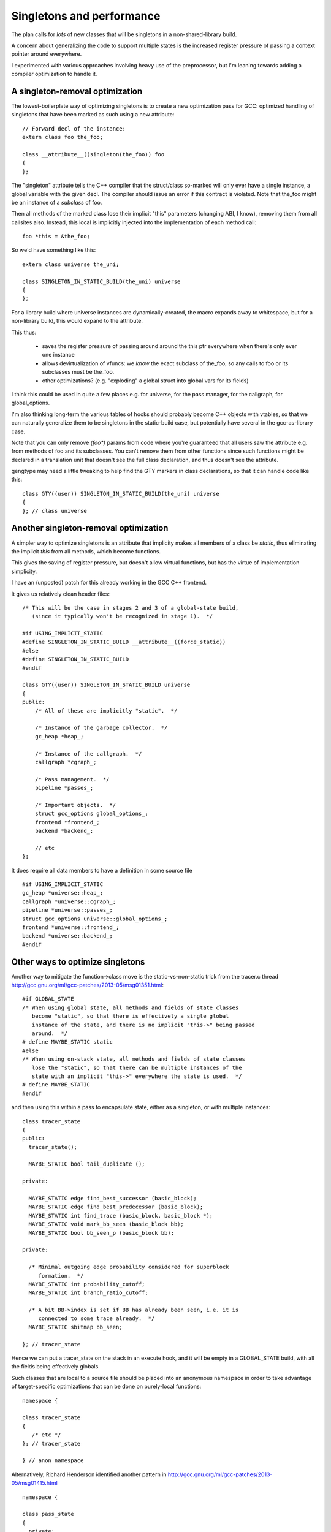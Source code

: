 Singletons and performance
==========================
The plan calls for *lots* of new classes that will be singletons
in a non-shared-library build.

A concern about generalizing the code to support multiple states is
the increased register pressure of passing a context pointer around
everywhere.

I experimented with various approaches involving heavy use of the
preprocessor, but I'm leaning towards adding a compiler optimization to
handle it.

A singleton-removal optimization
^^^^^^^^^^^^^^^^^^^^^^^^^^^^^^^^
The lowest-boilerplate way of optimizing singletons is to create a new
optimization pass for GCC:  optimized handling of singletons that have
been marked as such using a new attribute::

  // Forward decl of the instance:
  extern class foo the_foo;

  class __attribute__((singleton(the_foo)) foo
  {
  };

The "singleton" attribute tells the C++ compiler that the struct/class
so-marked will only ever have a single instance, a global variable with
the given decl.  The compiler should issue an error if this contract is
violated.  Note that the_foo might be an instance of a *subclass* of foo.

Then all methods of the marked class lose their implicit "this"
parameters (changing ABI, I know), removing them from all callsites
also.  Instead, this local is implicitly injected into the
implementation of each method call::

   foo *this = &the_foo;

So we'd have something like this::

  extern class universe the_uni;

  class SINGLETON_IN_STATIC_BUILD(the_uni) universe
  {
  };

For a library build where universe instances are dynamically-created, the
macro expands away to whitespace, but for a non-library build, this
would expand to the attribute.

This thus:

  * saves the register pressure of passing around around the this ptr
    everywhere when there's only ever one instance

  * allows devirtualization of vfuncs: we *know* the exact subclass of
    the_foo, so any calls to foo or its subclasses must be the_foo.

  * other optimizations?  (e.g. "exploding" a global struct into global
    vars for its fields)

I think this could be used in quite a few places e.g. for universe, for
the pass manager, for the callgraph, for global_options.

I'm also thinking long-term the various tables of hooks should probably
become C++ objects with vtables, so that we can naturally generalize
them to be singletons in the static-build case, but potentially have
several in the gcc-as-library case.

Note that you can only remove `(foo*)` params from code where you're
guaranteed that all users saw the attribute e.g. from methods of foo and
its subclasses.  You can't remove them from other functions since such
functions might be declared in a translation unit that doesn't see the full
class declaration, and thus doesn't see the attribute.

gengtype may need a little tweaking to help find the GTY markers in
class declarations, so that it can handle code like this::

  class GTY((user)) SINGLETON_IN_STATIC_BUILD(the_uni) universe
  {
  }; // class universe


Another singleton-removal optimization
^^^^^^^^^^^^^^^^^^^^^^^^^^^^^^^^^^^^^^

A simpler way to optimize singletons is an attribute that implicity makes all
members of a class be `static`, thus eliminating the implicit `this` from all
methods, which become functions.

This gives the saving of register pressure, but doesn't allow virtual
functions, but has the virtue of implementation simplicity.

I have an (unposted) patch for this already working in the GCC C++ frontend.

It gives us relatively clean header files::

   /* This will be the case in stages 2 and 3 of a global-state build,
      (since it typically won't be recognized in stage 1).  */

   #if USING_IMPLICIT_STATIC
   #define SINGLETON_IN_STATIC_BUILD __attribute__((force_static))
   #else
   #define SINGLETON_IN_STATIC_BUILD
   #endif

   class GTY((user)) SINGLETON_IN_STATIC_BUILD universe
   {
   public:
       /* All of these are implicitly "static".  */

       /* Instance of the garbage collector.  */
       gc_heap *heap_;

       /* Instance of the callgraph.  */
       callgraph *cgraph_;

       /* Pass management.  */
       pipeline *passes_;

       /* Important objects.  */
       struct gcc_options global_options_;
       frontend *frontend_;
       backend *backend_;

       // etc
   };

It does require all data members to have a definition in some source file ::

   #if USING_IMPLICIT_STATIC
   gc_heap *universe::heap_;
   callgraph *universe::cgraph_;
   pipeline *universe::passes_;
   struct gcc_options universe::global_options_;
   frontend *universe::frontend_;
   backend *universe::backend_;
   #endif

Other ways to optimize singletons
^^^^^^^^^^^^^^^^^^^^^^^^^^^^^^^^^
Another way to mitigate the function->class move is the static-vs-non-static
trick from the tracer.c thread
http://gcc.gnu.org/ml/gcc-patches/2013-05/msg01351.html::


  #if GLOBAL_STATE
  /* When using global state, all methods and fields of state classes
     become "static", so that there is effectively a single global
     instance of the state, and there is no implicit "this->" being passed
     around.  */
  # define MAYBE_STATIC static
  #else
  /* When using on-stack state, all methods and fields of state classes
     lose the "static", so that there can be multiple instances of the
     state with an implicit "this->" everywhere the state is used.  */
  # define MAYBE_STATIC
  #endif

and then using this within a pass to encapsulate state, either as a
singleton, or with multiple instances::

  class tracer_state
  {
  public:
    tracer_state();
  
    MAYBE_STATIC bool tail_duplicate ();
  
  private:
  
    MAYBE_STATIC edge find_best_successor (basic_block);
    MAYBE_STATIC edge find_best_predecessor (basic_block);
    MAYBE_STATIC int find_trace (basic_block, basic_block *);
    MAYBE_STATIC void mark_bb_seen (basic_block bb);
    MAYBE_STATIC bool bb_seen_p (basic_block bb);
  
  private:
  
    /* Minimal outgoing edge probability considered for superblock
       formation.  */
    MAYBE_STATIC int probability_cutoff;
    MAYBE_STATIC int branch_ratio_cutoff;
  
    /* A bit BB->index is set if BB has already been seen, i.e. it is
       connected to some trace already.  */
    MAYBE_STATIC sbitmap bb_seen;

  }; // tracer_state

Hence we can put a tracer_state on the stack in an execute hook, and it
will be empty in a GLOBAL_STATE build, with all the fields being
effectively globals.

Such classes that are local to a source file should be placed into an
anonymous namespace in order to take advantage of target-specific
optimizations that can be done on purely-local functions::

  namespace {

  class tracer_state
  {
     /* etc */
  }; // tracer_state

  } // anon namespace

Alternatively, Richard Henderson identified another pattern in
http://gcc.gnu.org/ml/gcc-patches/2013-05/msg01415.html ::

  namespace {

  class pass_state
  {
    private:
      int x, y, z;

    public:
      constexpr pass_state()
        : x(0), y(0), z(0)
      { }

      void doit();

    private:
      void a();
      void b();
      void c();
  };

  // ...

  } // anon namespace

  #ifdef GLOBAL_STATE
  static pass_state ps;
  #endif

  void execute_hook()
  {
  #ifndef GLOBAL_STATE
    pass_state ps;
  #endif
    ps.doit();
  }

where the compiler's IPA constant propagation sees that the initial "this"
argument is passed a constant value, letting it propagate and eliminate.

Presumably this only works for the case of state that's in one file and
effectively a local.  For state that persists between invocations (and thus
needs references to it stored somewhere), we need another approach (e.g.
the MAYBE_STATIC approach described above).

"constexpr" was introduced in C++11, so presumably we would need to wrap
it in a macro.

Are there other approaches?

FWIW I favor putting extra space between the MAYBE_STATIC and the decl,
breaking things up a little makes it easier for me to read the code::

  class callgraph
  {
  public:
    /* Number of nodes in existence.  */
    MAYBE_STATIC  int n_nodes;

    /* Maximal uid used in cgraph nodes.  */
    MAYBE_STATIC  int node_max_uid;

    /* Maximal uid used in cgraph edges.  */
    MAYBE_STATIC  int edge_max_uid;
  };

vs::

  class callgraph
  {
  public:
    /* Number of nodes in existence.  */
    MAYBE_STATIC int n_nodes;

    /* Maximal uid used in cgraph nodes.  */
    MAYBE_STATIC int node_max_uid;

    /* Maximal uid used in cgraph edges.  */
    MAYBE_STATIC int edge_max_uid;
  };



Elimination of singleton lookups
^^^^^^^^^^^^^^^^^^^^^^^^^^^^^^^^
Given this code::

   unsigned int
   pass_foo::execute_hook(void)
   {
      /* Get the universe as "this->ctxt_" */
      FILE *dump_file = ctxt_.dump_file_;

where `dump_file_` is a MAYBE_STATIC field of a context, I'm assuming
that in a GLOBAL_STATE build the optimizer can
identify that the `ctxt_` isn't used, and optimize away the lookups
as equivalent to::

   unsigned int
   pass_foo::execute_hook(void)
   {
      context &unused = this->ctxt;
      FILE *dump_file = context::dump_file_;

and simply do::

   unsigned int
   pass_foo::execute_hook(void)
   {
      FILE *dump_file = context::dump_file_;

Similarly, consider chains of singletons, e.g.::

  class context
  {
  public:
    MAYBE_STATIC  callgraph cgraph_;
  };

  class callgraph
  {
  public:
    MAYBE_STATIC  int node_max_uid;
  };

and this statement::

  foo ((/*this->*/ctxt_.cgraph_->node_max_uid);

where `ctxt_` is MAYBE_STATIC, this is effectively::

  context& tmpA = this->ctxt_;
  callgraph *tmpB = tmpA.cgraph_;
  int tmpC = tmpB->node_max_uid;
  foo (tmpC);

and static on the fields in a global state build means that this is::

  context& tmpA = this->ctxt_;
  callgraph *tmpB = context::cgraph_;
  int tmpC = callgraph::node_max_uid;

and thus tmpA and tmpB are unused, so this is effectively just::

  int tmpC = callgraph::node_max_uid;
  foo (tmpC);

Other aspects
^^^^^^^^^^^^^
TODO: experience in gdb for each variant?
TODO: experience in valgrind for each variant?
TODO: what about GC-owned objects and the (lack of) stack roots?

Plan
^^^^
I'm thinking that if one of the attributes is acceptable we should use it
throughout: it avoids lots of ugly preprocessor hackery.

The `singleton` attribute requires less boilerplate than the `force_static`
attribute, but the latter has a simpler internal implementation.

`force_static` is my preferred approach:

  * I have a working implementation.
  * It's relatively simple internally.
  * The performance implications are well-known.
  * It gives us a simple transition path: make code and data into classes
    with everything explicitly "static" on trunk, then on a branch remove
    the explicit `static` and use a macro to add `force_static` for the
    non-shared build.

If we can't use one of the attribute approaches, we could use a dual
approach:

  * rth's approach for "per-invocation" state

  * the MAYBE_STATIC approach for state that needs to be referenced
    by a pass or by the universe/context object.
